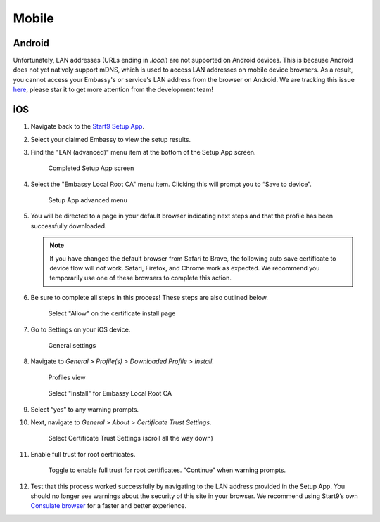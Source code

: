 ******
Mobile
******

Android
=======

Unfortunately, LAN addresses (URLs ending in `.local`) are not supported on Android devices. This is because Android does not yet natively support mDNS, which is used to access LAN addresses on mobile device browsers. As a result, you cannot access your Embassy's or service's LAN address from the browser on Android. We are tracking this issue `here <https://issuetracker.google.com/issues/140786115>`_, please star it to get more attention from the development team!

iOS
====

#. Navigate back to the `Start9 Setup App <https://apps.apple.com/us/app/start9-setup-app/id1528125889>`_. 

#. Select your claimed Embassy to view the setup results.

#. Find the "LAN (advanced)" menu item at the bottom of the Setup App screen.

   .. figure:: /_static/images/ssl/mobile/ssl_setup_app_complete.png
    :width: 70%
    :alt: Setup app complete

    Completed Setup App screen

#. Select the "Embassy Local Root CA" menu item. Clicking this will prompt you to “Save to device”.

   .. figure:: /_static/images/ssl/mobile/ssl_setup_app_advanced.png
    :width: 70%
    :alt: Setup app advanced menu

    Setup App advanced menu

#. You will be directed to a page in your default browser indicating next steps and that the profile has been successfully downloaded. 

   .. note::
        If you have changed the default browser from Safari to Brave, the following auto save certificate to device flow will *not* work. Safari, Firefox, and Chrome work as expected. We recommend you temporarily use one of these browsers to complete this action.

#. Be sure to complete all steps in this process! These steps are also outlined below.

   .. figure:: /_static/images/ssl/mobile/ssl_certificate_install_page.png
    :width: 70%
    :alt: Certificate install page

    Select "Allow" on the certificate install page

#. Go to Settings on your iOS device.

   .. figure:: /_static/images/ssl/mobile/ssl_ipad_general_settings.png
    :width: 70%
    :alt: General settings

    General settings

#. Navigate to *General > Profile(s) > Downloaded Profile > Install*.

   .. figure:: /_static/images/ssl/mobile/ssl_ipad_profiles.png
    :width: 70%
    :alt: Profiles

    Profiles view

   .. figure:: /_static/images/ssl/mobile/ssl_ipad_install_profile.png
    :width: 70%
    :alt: Install profile

    Select "Install" for Embassy Local Root CA

#. Select “yes” to any warning prompts.

#. Next, navigate to *General > About > Certificate Trust Settings*.

   .. figure:: /_static/images/ssl/mobile/ssl_ipad_cert_trust_settings.png
    :width: 70%
    :alt: Certificate trust settings

    Select Certificate Trust Settings (scroll all the way down)

#. Enable full trust for root certificates.

   .. figure:: /_static/images/ssl/mobile/ssl_ipad_cert_trust.png
    :width: 70%
    :alt: Enable full trust

    Toggle to enable full trust for root certificates. "Continue" when warning prompts.

#. Test that this process worked successfully by navigating to the LAN address provided in the Setup App. You should no longer see warnings about the security of this site in your browser. We recommend using Start9’s own `Consulate browser <https://apps.apple.com/us/app/consulate/id1528124570>`_ for a faster and better experience.